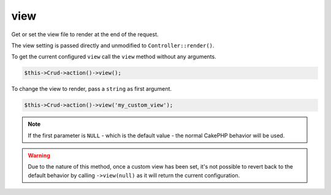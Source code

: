 view
^^^^

Get or set the view file to render at the end of the request.

The view setting is passed directly and unmodified to ``Controller::render()``.

To get the current configured ``view`` call the ``view`` method without any arguments.

.. code-block:: phpinline

	$this->Crud->action()->view();

To change the view to render, pass a ``string`` as first argument.

.. code-block:: phpinline

	$this->Crud->action()->view('my_custom_view');

.. note::

	If the first parameter is ``NULL`` - which is the default value - the normal CakePHP behavior will be used.

.. warning::

	Due to the nature of this method, once a custom view has been set, it's not possible to revert back to
	the default behavior by calling ``->view(null)`` as it will return the current configuration.
